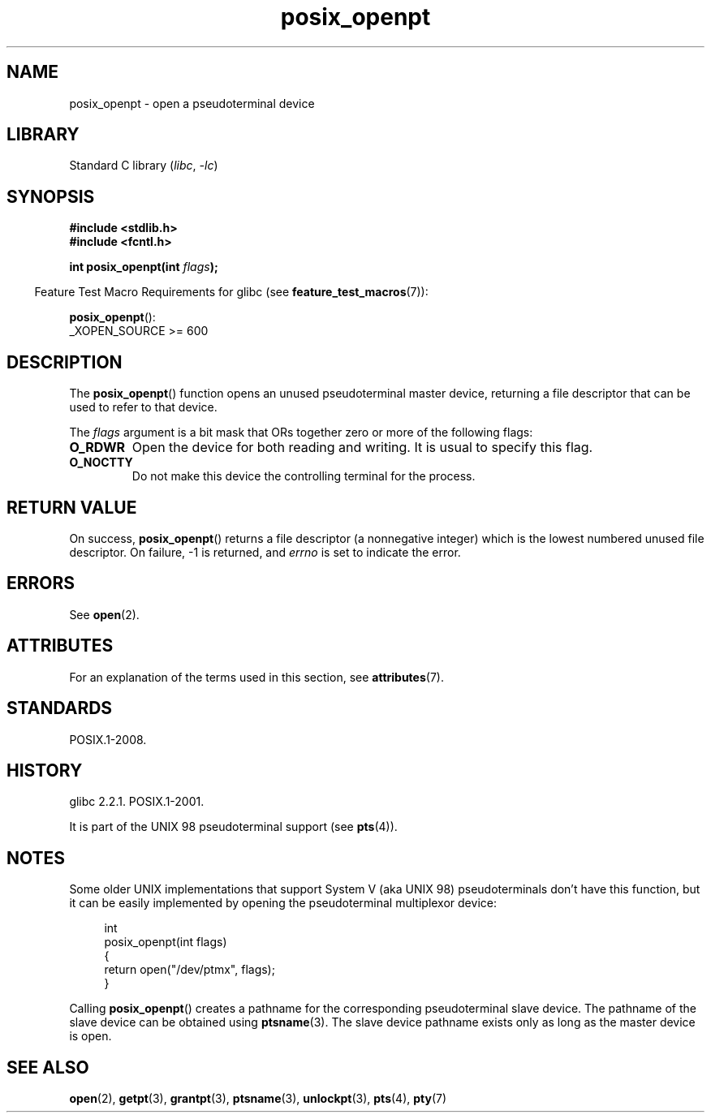 '\" t
.\" Copyright (C) 2004 Michael Kerrisk
.\"
.\" SPDX-License-Identifier: Linux-man-pages-copyleft
.\"
.TH posix_openpt 3 2024-05-02 "Linux man-pages (unreleased)"
.SH NAME
posix_openpt \- open a pseudoterminal device
.SH LIBRARY
Standard C library
.RI ( libc ", " \-lc )
.SH SYNOPSIS
.nf
.B #include <stdlib.h>
.B #include <fcntl.h>
.P
.BI "int posix_openpt(int " flags ");"
.fi
.P
.RS -4
Feature Test Macro Requirements for glibc (see
.BR feature_test_macros (7)):
.RE
.P
.BR posix_openpt ():
.nf
    _XOPEN_SOURCE >= 600
.fi
.SH DESCRIPTION
The
.BR posix_openpt ()
function opens an unused pseudoterminal master device, returning a
file descriptor that can be used to refer to that device.
.P
The
.I flags
argument is a bit mask that ORs together zero or more of
the following flags:
.TP
.B O_RDWR
Open the device for both reading and writing.
It is usual to specify this flag.
.TP
.B O_NOCTTY
Do not make this device the controlling terminal for the process.
.SH RETURN VALUE
On success,
.BR posix_openpt ()
returns a file descriptor (a nonnegative integer) which is the lowest
numbered unused file descriptor.
On failure, \-1 is returned, and
.I errno
is set to indicate the error.
.SH ERRORS
See
.BR open (2).
.SH ATTRIBUTES
For an explanation of the terms used in this section, see
.BR attributes (7).
.TS
allbox;
lbx lb lb
l l l.
Interface	Attribute	Value
T{
.na
.nh
.BR posix_openpt ()
T}	Thread safety	MT-Safe
.TE
.SH STANDARDS
POSIX.1-2008.
.SH HISTORY
glibc 2.2.1.
POSIX.1-2001.
.P
It is part of the UNIX 98 pseudoterminal support (see
.BR pts (4)).
.SH NOTES
Some older UNIX implementations that support System V
(aka UNIX 98) pseudoterminals don't have this function, but it
can be easily implemented by opening the pseudoterminal multiplexor device:
.P
.in +4n
.EX
int
posix_openpt(int flags)
{
    return open("/dev/ptmx", flags);
}
.EE
.in
.P
Calling
.BR posix_openpt ()
creates a pathname for the corresponding pseudoterminal slave device.
The pathname of the slave device can be obtained using
.BR ptsname (3).
The slave device pathname exists only as long as the master device is open.
.SH SEE ALSO
.BR open (2),
.BR getpt (3),
.BR grantpt (3),
.BR ptsname (3),
.BR unlockpt (3),
.BR pts (4),
.BR pty (7)
